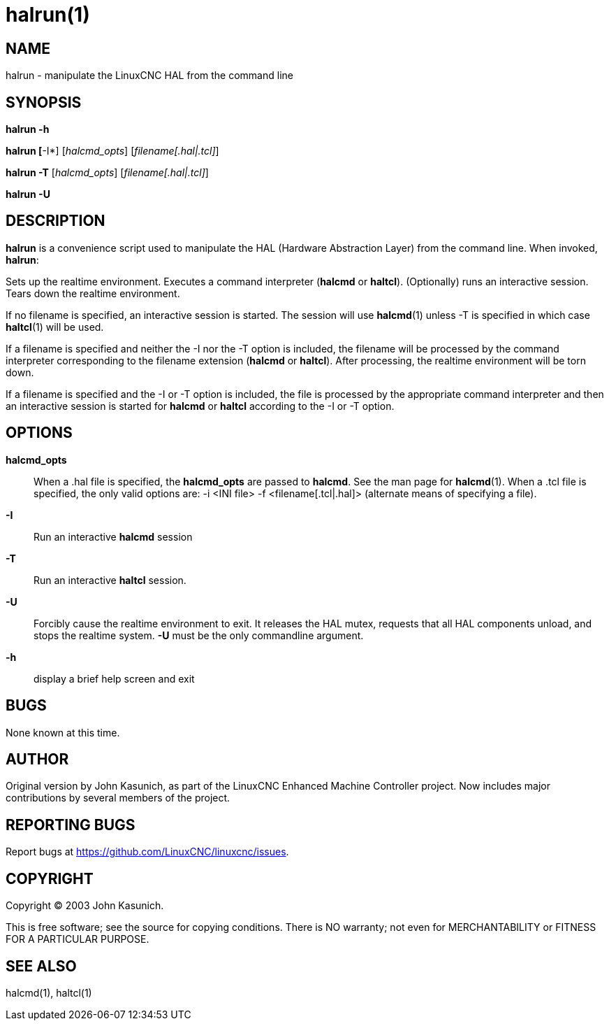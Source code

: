 = halrun(1)

== NAME

halrun - manipulate the LinuxCNC HAL from the command line

== SYNOPSIS

*halrun -h*

*halrun [*-I*] [_halcmd_opts_] [_filename[.hal|.tcl]_]

*halrun -T* [_halcmd_opts_] [_filename[.hal|.tcl]_]

*halrun -U*

== DESCRIPTION

*halrun* is a convenience script used to manipulate the HAL (Hardware
Abstraction Layer) from the command line. When invoked, *halrun*:

Sets up the realtime environment. Executes a command interpreter
(*halcmd* or *haltcl*). (Optionally) runs an interactive session. Tears
down the realtime environment.

If no filename is specified, an interactive session is started. The
session will use *halcmd*(1) unless -T is specified in which case
*haltcl*(1) will be used.

If a filename is specified and neither the -I nor the -T option is
included, the filename will be processed by the command interpreter
corresponding to the filename extension (*halcmd* or *haltcl*). After
processing, the realtime environment will be torn down.

If a filename is specified and the -I or -T option is included, the file
is processed by the appropriate command interpreter and then an
interactive session is started for *halcmd* or *haltcl* according to the
-I or -T option.

== OPTIONS

*halcmd_opts*::
  When a .hal file is specified, the *halcmd_opts* are passed to *halcmd*.
  See the man page for **halcmd**(1).
  When a .tcl file is specified, the only valid options are: -i <INI file> -f <filename[.tcl|.hal]> (alternate means of specifying a file).
*-I*::
  Run an interactive *halcmd* session
*-T*::
  Run an interactive *haltcl* session.
*-U*::
  Forcibly cause the realtime environment to exit. It releases the HAL
  mutex, requests that all HAL components unload, and stops the realtime
  system. *-U* must be the only commandline argument.
*-h*::
  display a brief help screen and exit

== BUGS

None known at this time.

== AUTHOR

Original version by John Kasunich, as part of the LinuxCNC Enhanced
Machine Controller project. Now includes major contributions by several
members of the project.

== REPORTING BUGS

Report bugs at https://github.com/LinuxCNC/linuxcnc/issues.

== COPYRIGHT

Copyright © 2003 John Kasunich.

This is free software; see the source for copying conditions. There is
NO warranty; not even for MERCHANTABILITY or FITNESS FOR A PARTICULAR
PURPOSE.

== SEE ALSO

halcmd(1), haltcl(1)
